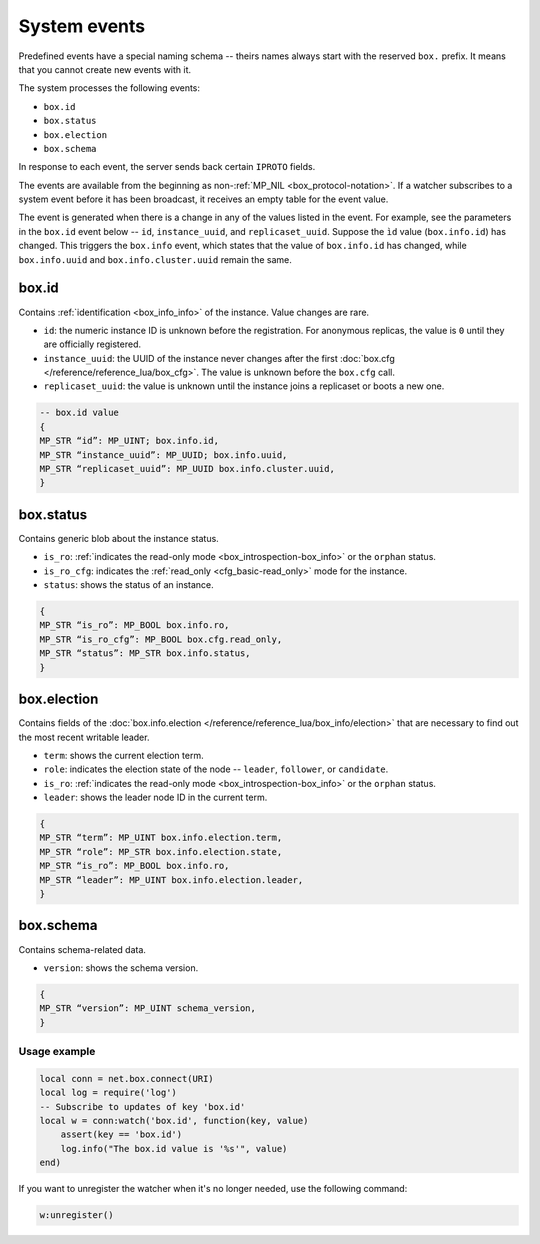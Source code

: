 .. _system-events:

System events
=============

Predefined events have a special naming schema -- theirs names always start with the reserved ``box.`` prefix.
It means that you cannot create new events with it.

The system processes the following events:

*   ``box.id``
*   ``box.status``
*   ``box.election``
*   ``box.schema``

In response to each event, the server sends back certain ``IPROTO`` fields.

The events are available from the beginning as non-:ref:`MP_NIL <box_protocol-notation>`.
If a watcher subscribes to a system event before it has been broadcast,
it receives an empty table for the event value.

The event is generated when there is a change in any of the values listed in the event.
For example, see the parameters in the ``box.id`` event below -- ``id``, ``instance_uuid``, and ``replicaset_uuid``.
Suppose the ``ìd`` value (``box.info.id``) has changed.
This triggers the ``box.info`` event, which states that the value of ``box.info.id`` has changed,
while ``box.info.uuid`` and ``box.info.cluster.uuid`` remain the same.

box.id
~~~~~~

Contains :ref:`identification <box_info_info>` of the instance.
Value changes are rare.

*   ``id``: the numeric instance ID is unknown before the registration.
    For anonymous replicas, the value is ``0`` until they are officially registered.

*   ``instance_uuid``: the UUID of the instance never changes after the first
    :doc:`box.cfg </reference/reference_lua/box_cfg>`.
    The value is unknown before the ``box.cfg`` call.

*   ``replicaset_uuid``: the value is unknown until the instance joins a replicaset or boots a new one.

..  code-block:: lua

    -- box.id value
    {
    MP_STR “id”: MP_UINT; box.info.id,
    MP_STR “instance_uuid”: MP_UUID; box.info.uuid,
    MP_STR “replicaset_uuid”: MP_UUID box.info.cluster.uuid,
    }

box.status
~~~~~~~~~~

Contains generic blob about the instance status.

*   ``is_ro``: :ref:`indicates the read-only mode <box_introspection-box_info>` or the ``orphan`` status.
*   ``is_ro_cfg``: indicates the :ref:`read_only <cfg_basic-read_only>` mode for the instance.
*   ``status``: shows the status of an instance.

..  code-block:: lua

    {
    MP_STR “is_ro”: MP_BOOL box.info.ro,
    MP_STR “is_ro_cfg”: MP_BOOL box.cfg.read_only,
    MP_STR “status”: MP_STR box.info.status,
    }

box.election
~~~~~~~~~~~~

Contains fields of the :doc:`box.info.election </reference/reference_lua/box_info/election>`
that are necessary to find out the most recent writable leader.

*   ``term``: shows the current election term.
*   ``role``: indicates the election state of the node -- ``leader``, ``follower``, or ``candidate``.
*   ``is_ro``: :ref:`indicates the read-only mode <box_introspection-box_info>` or the ``orphan`` status.
*   ``leader``: shows the leader node ID in the current term.

..  code-block:: lua

    {
    MP_STR “term”: MP_UINT box.info.election.term,
    MP_STR “role”: MP_STR box.info.election.state,
    MP_STR “is_ro”: MP_BOOL box.info.ro,
    MP_STR “leader”: MP_UINT box.info.election.leader,
    }

box.schema
~~~~~~~~~~

Contains schema-related data.

*   ``version``: shows the schema version.

..  code-block:: lua

    {
    MP_STR “version”: MP_UINT schema_version,
    }

Usage example
-------------

..  code-block:: lua

    local conn = net.box.connect(URI)
    local log = require('log')
    -- Subscribe to updates of key 'box.id'
    local w = conn:watch('box.id', function(key, value)
        assert(key == 'box.id')
        log.info("The box.id value is '%s'", value)
    end)

If you want to unregister the watcher when it's no longer needed, use the following command:

..  code-block:: lua

    w:unregister()


